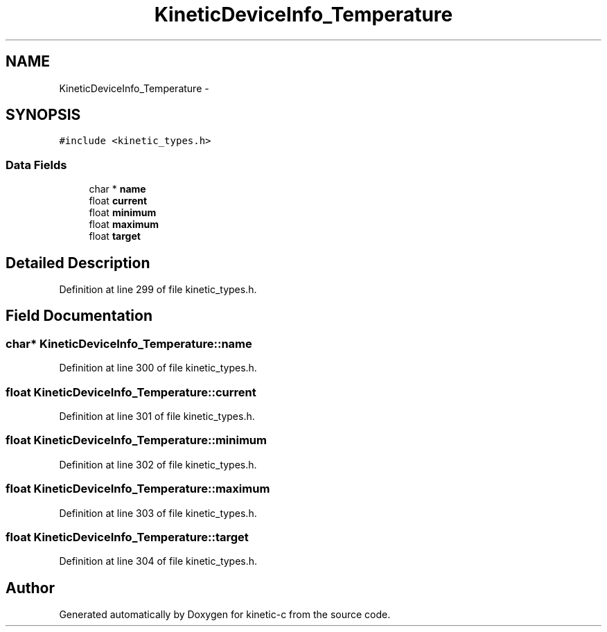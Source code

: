 .TH "KineticDeviceInfo_Temperature" 3 "Tue Jan 27 2015" "Version v0.11.0" "kinetic-c" \" -*- nroff -*-
.ad l
.nh
.SH NAME
KineticDeviceInfo_Temperature \- 
.SH SYNOPSIS
.br
.PP
.PP
\fC#include <kinetic_types\&.h>\fP
.SS "Data Fields"

.in +1c
.ti -1c
.RI "char * \fBname\fP"
.br
.ti -1c
.RI "float \fBcurrent\fP"
.br
.ti -1c
.RI "float \fBminimum\fP"
.br
.ti -1c
.RI "float \fBmaximum\fP"
.br
.ti -1c
.RI "float \fBtarget\fP"
.br
.in -1c
.SH "Detailed Description"
.PP 
Definition at line 299 of file kinetic_types\&.h\&.
.SH "Field Documentation"
.PP 
.SS "char* KineticDeviceInfo_Temperature::name"

.PP
Definition at line 300 of file kinetic_types\&.h\&.
.SS "float KineticDeviceInfo_Temperature::current"

.PP
Definition at line 301 of file kinetic_types\&.h\&.
.SS "float KineticDeviceInfo_Temperature::minimum"

.PP
Definition at line 302 of file kinetic_types\&.h\&.
.SS "float KineticDeviceInfo_Temperature::maximum"

.PP
Definition at line 303 of file kinetic_types\&.h\&.
.SS "float KineticDeviceInfo_Temperature::target"

.PP
Definition at line 304 of file kinetic_types\&.h\&.

.SH "Author"
.PP 
Generated automatically by Doxygen for kinetic-c from the source code\&.

